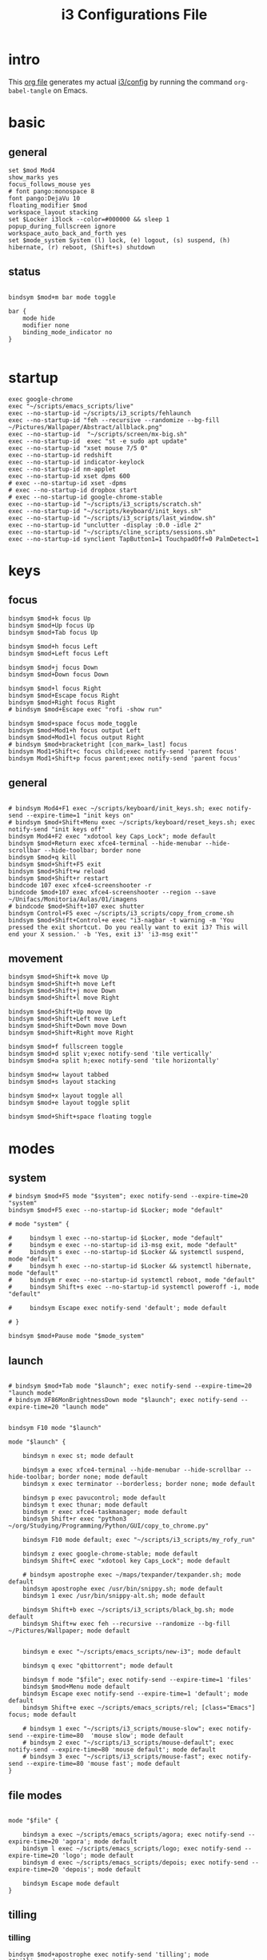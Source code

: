 #+TITLE: i3 Configurations File
#+OPTIONS: ^:nil
#+STARTUP: overview

* intro
This [[http://orgmode.org][org file]] generates my actual [[https://github.com/mrbig033/dotfiles/blob/master/i3/config][i3/config]] by running the command ~org-babel-tangle~ on Emacs.
* basic
** general
#+BEGIN_SRC shell :tangle ~/.config/i3/config
set $mod Mod4
show_marks yes
focus_follows_mouse yes
# font pango:monospace 8
font pango:DejaVu 10
floating_modifier $mod
workspace_layout stacking
set $Locker i3lock --color=#000000 && sleep 1
popup_during_fullscreen ignore
workspace_auto_back_and_forth yes
set $mode_system System (l) lock, (e) logout, (s) suspend, (h) hibernate, (r) reboot, (Shift+s) shutdown
#+END_SRC
** status
#+BEGIN_SRC shell :tangle ~/.config/i3/config

bindsym $mod+m bar mode toggle

bar {
    mode hide
    modifier none
    binding_mode_indicator no
}

#+END_SRC
* startup
#+BEGIN_SRC shell :tangle ~/.config/i3/config
exec google-chrome
exec "~/scripts/emacs_scripts/live"
exec --no-startup-id ~/scripts/i3_scripts/fehlaunch
exec --no-startup-id "feh --recursive --randomize --bg-fill ~/Pictures/Wallpaper/Abstract/allblack.png"
exec --no-startup-id  "~/scripts/screen/mx-big.sh"
exec --no-startup-id  exec "st -e sudo apt update"
exec --no-startup-id "xset mouse 7/5 0"
exec --no-startup-id redshift
exec --no-startup-id indicator-keylock
exec --no-startup-id nm-applet
exec --no-startup-id xset dpms 600
# exec --no-startup-id xset -dpms
# exec --no-startup-id dropbox start
# exec --no-startup-id google-chrome-stable
exec --no-startup-id "~/scripts/i3_scripts/scratch.sh"
exec --no-startup-id "~/scripts/keyboard/init_keys.sh"
exec --no-startup-id "~/scripts/i3_scripts/last_window.sh"
exec --no-startup-id "unclutter -display :0.0 -idle 2"
exec --no-startup-id "~/scripts/cline_scripts/sessions.sh"
exec --no-startup-id synclient TapButton1=1 TouchpadOff=0 PalmDetect=1
#+END_SRC
* keys
** focus
#+BEGIN_SRC shell :tangle ~/.config/i3/config
bindsym $mod+k focus Up
bindsym $mod+Up focus Up
bindsym $mod+Tab focus Up

bindsym $mod+h focus Left
bindsym $mod+Left focus Left

bindsym $mod+j focus Down
bindsym $mod+Down focus Down

bindsym $mod+l focus Right
bindsym $mod+Escape focus Right
bindsym $mod+Right focus Right
# bindsym $mod+Escape exec "rofi -show run"

bindsym $mod+space focus mode_toggle
bindsym $mod+Mod1+h focus output Left
bindsym $mod+Mod1+l focus output Right
# bindsym $mod+bracketright [con_mark=_last] focus
bindsym Mod1+Shift+c focus child;exec notify-send 'parent focus'
bindsym Mod1+Shift+p focus parent;exec notify-send 'parent focus'
#+END_SRC
** general
#+BEGIN_SRC shell :tangle ~/.config/i3/config

# bindsym Mod4+F1 exec ~/scripts/keyboard/init_keys.sh; exec notify-send --expire-time=1 "init keys on"
# bindsym $mod+Shift+Menu exec ~/scripts/keyboard/reset_keys.sh; exec notify-send "init keys off"
bindsym Mod4+F2 exec "xdotool key Caps_Lock"; mode default
bindsym $mod+Return exec xfce4-terminal --hide-menubar --hide-scrollbar --hide-toolbar; border none
bindsym $mod+q kill
bindsym $mod+Shift+F5 exit
bindsym $mod+Shift+w reload
bindsym $mod+Shift+r restart
bindcode 107 exec xfce4-screenshooter -r
bindcode $mod+107 exec xfce4-screenshooter --region --save ~/Unifacs/Monitoria/Aulas/01/imagens
# bindcode $mod+Shift+107 exec shutter
bindsym Control+F5 exec ~/scripts/i3_scripts/copy_from_crome.sh
bindsym $mod+Shift+Control+e exec "i3-nagbar -t warning -m 'You pressed the exit shortcut. Do you really want to exit i3? This will end your X session.' -b 'Yes, exit i3' 'i3-msg exit'"
#+END_SRC
** movement
#+BEGIN_SRC shell :tangle ~/.config/i3/config
bindsym $mod+Shift+k move Up
bindsym $mod+Shift+h move Left
bindsym $mod+Shift+j move Down
bindsym $mod+Shift+l move Right

bindsym $mod+Shift+Up move Up
bindsym $mod+Shift+Left move Left
bindsym $mod+Shift+Down move Down
bindsym $mod+Shift+Right move Right

bindsym $mod+f fullscreen toggle
bindsym $mod+d split v;exec notify-send 'tile vertically'
bindsym $mod+a split h;exec notify-send 'tile horizontally'

bindsym $mod+w layout tabbed
bindsym $mod+s layout stacking

bindsym $mod+x layout toggle all
bindsym $mod+e layout toggle split

bindsym $mod+Shift+space floating toggle
#+END_SRC
* modes
** system
#+BEGIN_SRC shell :tangle ~/.config/i3/config
# bindsym $mod+F5 mode "$system"; exec notify-send --expire-time=20 "system"
bindsym $mod+F5 exec --no-startup-id $Locker; mode "default"

# mode "system" {

#     bindsym l exec --no-startup-id $Locker, mode "default"
#     bindsym e exec --no-startup-id i3-msg exit, mode "default"
#     bindsym s exec --no-startup-id $Locker && systemctl suspend, mode "default"
#     bindsym h exec --no-startup-id $Locker && systemctl hibernate, mode "default"
#     bindsym r exec --no-startup-id systemctl reboot, mode "default"
#     bindsym Shift+s exec --no-startup-id systemctl poweroff -i, mode "default"

#     bindsym Escape exec notify-send 'default'; mode default

# }

bindsym $mod+Pause mode "$mode_system"
#+END_SRC
** launch
#+BEGIN_SRC shell :tangle ~/.config/i3/config

# bindsym $mod+Tab mode "$launch"; exec notify-send --expire-time=20 "launch mode"
# bindsym XF86MonBrightnessDown mode "$launch"; exec notify-send --expire-time=20 "launch mode"


bindsym F10 mode "$launch"

mode "$launch" {

    bindsym n exec st; mode default

    bindsym a exec xfce4-terminal --hide-menubar --hide-scrollbar --hide-toolbar; border none; mode default
    bindsym x exec terminator --borderless; border none; mode default

    bindsym p exec pavucontrol; mode default
    bindsym t exec thunar; mode default
    bindsym r exec xfce4-taskmanager; mode default
    bindsym Shift+r exec "python3 ~/org/Studying/Programming/Python/GUI/copy_to_chrome.py"

    bindsym F10 mode default; exec "~/scripts/i3_scripts/my_rofy_run"

    bindsym z exec google-chrome-stable; mode default
    bindsym Shift+C exec "xdotool key Caps_Lock"; mode default

    # bindsym apostrophe exec ~/maps/texpander/texpander.sh; mode default
    bindsym apostrophe exec /usr/bin/snippy.sh; mode default
    bindsym 1 exec /usr/bin/snippy-alt.sh; mode default

    bindsym Shift+b exec ~/scripts/i3_scripts/black_bg.sh; mode default
    bindsym Shift+w exec feh --recursive --randomize --bg-fill ~/Pictures/Wallpaper; mode default


    bindsym e exec "~/scripts/emacs_scripts/new-i3"; mode default

    bindsym q exec "qbittorrent"; mode default

    bindsym f mode "$file"; exec notify-send --expire-time=1 'files'
    bindsym $mod+Menu mode default
    bindsym Escape exec notify-send --expire-time=1 'default'; mode default
    bindsym Shift+e exec ~/scripts/emacs_scripts/rel; [class="Emacs"] focus; mode default

    # bindsym 1 exec "~/scripts/i3_scripts/mouse-slow"; exec notify-send --expire-time=80  'mouse slow'; mode default
    # bindsym 2 exec "~/scripts/i3_scripts/mouse-default"; exec notify-send --expire-time=80 'mouse default'; mode default
    # bindsym 3 exec "~/scripts/i3_scripts/mouse-fast"; exec notify-send --expire-time=80 'mouse fast'; mode default
}
#+END_SRC
** file modes
#+BEGIN_SRC shell :tangle ~/.config/i3/config

mode "$file" {

    bindsym a exec ~/scripts/emacs_scripts/agora; exec notify-send --expire-time=20 'agora'; mode default
    bindsym l exec ~/scripts/emacs_scripts/logo; exec notify-send --expire-time=20 'logo'; mode default
    bindsym d exec ~/scripts/emacs_scripts/depois; exec notify-send --expire-time=20 'depois'; mode default

    bindsym Escape mode default
}
#+END_SRC
** tilling
*** tilling
#+BEGIN_SRC shell :tangle ~/.config/i3/config
bindsym $mod+apostrophe exec notify-send 'tilling'; mode "$tilling_mode"

mode "$tilling_mode" {

    bindsym $mod+h move Left
    bindsym $mod+j move Down
    bindsym $mod+k move Up
    bindsym $mod+l move Right

    bindsym Left focus Left
    bindsym Down focus Down
    bindsym Up focus Up
    bindsym Right focus Right

    bindsym Shift+h resize shrink Left   10 px or 10 ppt
    bindsym h resize grow Left           10 px or 10 ppt

    bindsym Shift+j resize shrink height 10 px or 10 ppt
    bindsym j resize grow height         10 px or 10 ppt

    bindsym Shift+k resize shrink height 10 px or 10 ppt
    bindsym k resize grow height         10 px or 10 ppt

    bindsym Shift+l resize shrink width  10 px or 10 ppt
    bindsym l resize grow width          10 px or 10 ppt

    bindsym Escape mode default
    bindsym $mod+apostrophe exec notify-send 'tilling small'; mode "$tilling_small_steps"
    bindsym apostrophe exec notify-send 'tilling small'; mode "$tilling_small_steps"

}
#+END_SRC
*** tilling small steps
#+BEGIN_SRC shell :tangle ~/.config/i3/config
mode "$tilling_small_steps" {

    bindsym $mod+h move Left
    bindsym $mod+j move Down
    bindsym $mod+k move Up bindsym $mod+l move Right

    bindsym Left focus Left
    bindsym Down focus Down
    bindsym Up focus Up
    bindsym Right focus Right

    bindsym Shift+h resize shrink Left   3 px or 3 ppt
    bindsym h resize grow Left           3 px or 3 ppt

    bindsym Shift+j resize shrink height 3 px or 3 ppt
    bindsym j resize grow height         3 px or 3 ppt

    bindsym Shift+k resize shrink height 3 px or 3 ppt
    bindsym k resize grow height         3 px or 3 ppt

    bindsym Shift+l resize shrink width  3 px or 3 ppt
    bindsym l resize grow width          3 px or 3 ppt

    bindsym Escape mode default
    bindsym apostrophe mode "$float_mode"
    bindsym $mod+apostrophe mode "$float_mode"

    bindsym $mod+apostrophe exec notify-send 'float'; mode "$float_mode"
    bindsym apostrophe exec notify-send 'float'; mode "$float_mode"
}
#+END_SRC
*** floating
#+BEGIN_SRC shell :tangle ~/.config/i3/config

bindsym $mod+Shift+f mode "$float_mode"

mode "$float_mode" {

    bindsym h resize shrink Right 100px or 100ppt
    bindsym l resize grow   Right 100px or 100ppt
    bindsym j resize grow   Down  100px or 100ppt
    bindsym k resize shrink Down  100px or 100ppt

    bindsym Control+h resize shrink Right 80px or 80ppt
    bindsym Control+l resize grow   Right 80px or 80ppt
    bindsym Control+j resize grow   Down  80px or 80ppt
    bindsym Control+k resize shrink Down  80px or 80ppt

    bindsym b move Left  250px
    bindsym f move Right 250px
    bindsym p move Up    250px
    bindsym n move Down  250px

    bindsym Control+b move Left  100px
    bindsym Control+f move Right 100px
    bindsym Control+p move Up    100px
    bindsym Control+n move Down  100px

    bindsym Escape mode default
    bindsym $mod+apostrophe exec notify-send 'float'; mode "$float_small_steps"
    bindsym apostrophe exec notify-send 'float'; mode "$float_small_steps"

}
#+END_SRC
*** floating small steps
#+BEGIN_SRC shell :tangle ~/.config/i3/config

mode "$float_small_steps" {

    bindsym h resize shrink Right 80px or 80ppt
    bindsym l resize grow   Right 80px or 80ppt
    bindsym j resize grow   Down  80px or 80ppt
    bindsym k resize shrink Down  80px or 80ppt

    bindsym b move Left  100px
    bindsym f move Right 100px
    bindsym p move Up    100px
    bindsym n move Down  100px

    bindsym Escape mode default
    bindsym $mod+apostrophe mode default
}
#+END_SRC
* strachpads main
** scratchpads big
# *** general
# #+BEGIN_SRC shell :tangle ~/.config/i3/config
# bindsym $mod+equal scratchpad show
# bindsym $mod+Shift+minus move scratchpad; mode default
# bindsym $mod+minus exec ~/scripts/i3_scripts/hide/hide_all mode; mode default

# # for_window [class="SpeedCrunch"] move to position 650 0
# # for_window [class="SpeedCrunch"] border none
# # for_window [class="SpeedCrunch"] floating enable sticky enable
# # for_window [class="SpeedCrunch"] move scratchpad
# # for_window [class="SpeedCrunch"] resize set 620 550

# # bindsym $mod+comma exec ~/scripts/i3_scripts/hide/hide_all; [class="Zathura" title="emacs_refcard.pdf"] scratchpad show; move to position 0 0
# for_window [class="Zathura" title="emacs_refcard.pdf"] border none, floating enable, sticky enable, resize set 1920 1980, move to position 0 0, move scratchpad; mode default

# # bindsym $mod+period exec ~/scripts/i3_scripts/hide/hide_all; [class="feh" title="ch-gimp.jpg"] scratchpad show; move to position 0 0
# for_window [class="feh" title="ch-gimp.jpg"] border none, floating enable, sticky enable, move to position 0 0, move scratchpad; mode default

# bindsym $mod+bracketleft exec ~/scripts/i3_scripts/hide/term_hide_others    ; [class="keepassxc"] scratchpad show; move to position 525 0
# for_window [class="keepassxc"] border none
# for_window [class="keepassxc"] floating enable sticky enable
# for_window [class="keepassxc"] move scratchpad
# for_window [class="keepassxc"] resize set 920 600
# for_window [class="keepassxc"] move to position 650 0

# for_window [title="term-up"] border none
# for_window [title="term-up"] floating enable sticky enable
# for_window [title="term-up"] move scratchpad
# for_window [title="term-up"] resize set 1920 450; move to position 0 0

# for_window [title="term-right"] border none
# for_window [title="term-right"] floating enable sticky enable
# for_window [title="term-right"] move scratchpad
# for_window [title="term-right"] resize set 1000 1080; move to position 0 0

# for_window [title="term-ranger"] border none
# for_window [title="term-ranger"] floating enable sticky enable
# for_window [title="term-ranger"] move scratchpad
# for_window [title="term-ranger"] resize set 1920 450; move to position 0 0

# for_window [title="term-music"] border none
# for_window [title="term-music"] floating enable sti
# for_window [title="term-music"] move scratchpad
# for_window [title="term-music"] resize set 920 600

# # for_window [title="term-ranger"] border none
# # for_window [title="term-ranger"] floating enable sticky enable
# # for_window [title="term-ranger"] move scratchpad
# # for_window [title="term-ranger"] resize set 1050 500

# for_window [title="mrblack" class="Hexchat"] move to position 650 0
# for_window [title="mrblack" class="Hexchat"] border none
# for_window [title="mrblack" class="Hexchat"] floating enable sticky enable
# for_window [title="mrblack" class="Hexchat"] move scratchpad
# for_window [title="mrblack" class="Hexchat"] resize set 920 600
# for_window [title="mrblack" class="Hexchat"] move to position 650 0

# for_window [title="Task Manager" class="Xfce4-taskmanager"] move to position 375 0
# for_window [title="Task Manager" class="Xfce4-taskmanager"] border none
# for_window [title="Task Manager" class="Xfce4-taskmanager"] floating enable sticky enable
# for_window [title="Task Manager" class="Xfce4-taskmanager"] move scratchpad
# for_window [title="Task Manager" class="Xfce4-taskmanager"] resize set 920 600
# for_window [title="Task Manager" class="Xfce4-taskmanager"] move to position 375 0

# for_window [class="Pavucontrol"] move to position 375 0
# for_window [class="Pavucontrol"] border none
# for_window [class="Pavucontrol"] floating enable sticky enable
# for_window [class="Pavucontrol"] move scratchpad
# for_window [class="Pavucontrol"] resize set 920 600
# for_window [class="Pavucontrol"] move to position 375 0
# # for_window [class="Pavucontrol"] floating enable resize set 720 400  move position 650 0

# #+END_SRC
# *** toggle
# **** small
# #+BEGIN_SRC shell :tangle ~/.config/i3/config
# # bindsym $mod+i [class="sranger"] scratchpad show; move to position 250 0; resize set 920 400
# # bindsym $mod+o [class="Hexchat"] scratchpad show; move to position 250 0; resize set 920 400
# #+END_SRC
# **** large
# #+BEGIN_SRC shell :tangle ~/.config/i3/config
# bindsym $mod+Shift+s exec ~/scripts/i3_scripts/reload.sh; mode default
# bindsym $mod+i      exec ~/scripts/i3_scripts/hide/sranger_hide_others ; [title="term-ranger"] scratchpad show; move to position 0 0
# bindsym $mod+u      exec ~/scripts/i3_scripts/hide/term_hide_others    ; [title="term-up"] scratchpad show; move to position 0 0
# bindsym $mod+o      exec ~/scripts/i3_scripts/hide/term_right_hide_others ; [title="term-right"] scratchpad show; move to position 960 0
# # bindsym $mod+o      exec ~/scripts/i3_scripts/hide/hexchat_hide_others ; [class="Hexchat"] scratchpad show; move to position 525 0
# bindsym $mod+comma  exec ~/scripts/i3_scripts/taskmanager_hide_others ; [title="Task Manager" class="Xfce4-taskmanager"] scratchpad show; move to position 525 0
# bindsym $mod+period  exec ~/scripts/i3_scripts/music_hide_others ; [title="term-music"] scratchpad show; move to position 525 0
# bindsym $mod+semicolon  exec ~/scripts/i3_scripts/music_hide_others ; [class="Pavucontrol"] scratchpad show; move to position 250 0
# #+END_SRC
** scratchpads small
*** general
#+BEGIN_SRC shell :tangle ~/.config/i3/config
bindsym $mod+equal scratchpad show
bindsym $mod+Shift+minus move scratchpad; mode default
bindsym $mod+minus exec ~/scripts/i3_scripts/hide/hide_all mode; mode default

# for_window [class="SpeedCrunch"] move to position 650 0
# for_window [class="SpeedCrunch"] border none
# for_window [class="SpeedCrunch"] floating enable sticky enable
# for_window [class="SpeedCrunch"] move scratchpad
# for_window [class="SpeedCrunch"] resize set 620 550

# bindsym $mod+comma exec ~/scripts/i3_scripts/hide/hide_all; [class="Zathura" title="emacs_refcard.pdf"] scratchpad show; move to position 0 0
for_window [class="Zathura" title="emacs_refcard.pdf"] border none, floating enable, sticky enable, resize set 1920 1980, move to position 0 0, move scratchpad; mode default

# bindsym $mod+period exec ~/scripts/i3_scripts/hide/hide_all; [class="feh" title="ch-gimp.jpg"] scratchpad show; move to position 0 0
for_window [class="feh" title="ch-gimp.jpg"] border none, floating enable, sticky enable, move to position 0 0, move scratchpad; mode default

bindsym $mod+bracketleft exec ~/scripts/i3_scripts/hide/term_hide_others    ; [class="keepassxc"] scratchpad show; move to position 525 0
for_window [class="keepassxc"] border none
for_window [class="keepassxc"] floating enable sticky enable
for_window [class="keepassxc"] move scratchpad
for_window [class="keepassxc"] resize set 920 600
for_window [class="keepassxc"] move to position 650 0

for_window [title="term-up"] border none
for_window [title="term-up"] floating enable sticky enable
for_window [title="term-up"] move scratchpad
for_window [title="term-up"] resize set 1367 450; move to position 0 0

for_window [title="term-right"] border none
for_window [title="term-right"] floating enable sticky enable
for_window [title="term-right"] move scratchpad
for_window [title="term-right"] resize set 683 768; move to position 0 0

for_window [title="term-ranger"] border none
for_window [title="term-ranger"] floating enable sticky enable
for_window [title="term-ranger"] move scratchpad
for_window [title="term-ranger"] resize set 1367 450; move to position 0 0

for_window [title="term-music"] border none
for_window [title="term-music"] floating enable sti
for_window [title="term-music"] move scratchpad
for_window [title="term-music"] resize set 920 600

# for_window [title="term-ranger"] border none
# for_window [title="term-ranger"] floating enable sticky enable
# for_window [title="term-ranger"] move scratchpad
# for_window [title="term-ranger"] resize set 1050 500

for_window [title="mrblack" class="Hexchat"] move to position 650 0
for_window [title="mrblack" class="Hexchat"] border none
for_window [title="mrblack" class="Hexchat"] floating enable sticky enable
for_window [title="mrblack" class="Hexchat"] move scratchpad
for_window [title="mrblack" class="Hexchat"] resize set 920 600
for_window [title="mrblack" class="Hexchat"] move to position 650 0

for_window [title="Task Manager" class="Xfce4-taskmanager"] move to position 375 0
for_window [title="Task Manager" class="Xfce4-taskmanager"] border none
for_window [title="Task Manager" class="Xfce4-taskmanager"] floating enable sticky enable
for_window [title="Task Manager" class="Xfce4-taskmanager"] move scratchpad
for_window [title="Task Manager" class="Xfce4-taskmanager"] resize set 920 600
for_window [title="Task Manager" class="Xfce4-taskmanager"] move to position 375 0

for_window [class="Pavucontrol"] move to position 375 0
for_window [class="Pavucontrol"] border none
for_window [class="Pavucontrol"] floating enable sticky enable
for_window [class="Pavucontrol"] move scratchpad
for_window [class="Pavucontrol"] resize set 920 600
for_window [class="Pavucontrol"] move to position 375 0
# for_window [class="Pavucontrol"] floating enable resize set 720 400  move position 650 0

#+END_SRC
*** toggle
#+BEGIN_SRC shell :tangle ~/.config/i3/config
bindsym $mod+Shift+s exec ~/scripts/i3_scripts/reload.sh; mode default
bindsym $mod+i      exec ~/scripts/i3_scripts/hide/sranger_hide_others ; [title="term-ranger"] scratchpad show; move to position 0 0
bindsym $mod+u      exec ~/scripts/i3_scripts/hide/term_hide_others    ; [title="term-up"] scratchpad show; move to position 0 0
bindsym $mod+o      exec ~/scripts/i3_scripts/hide/term_right_hide_others ; [title="term-right"] scratchpad show; move to position 685 0
# bindsym $mod+o      exec ~/scripts/i3_scripts/hide/hexchat_hide_others ; [class="Hexchat"] scratchpad show; move to position 525 0
bindsym $mod+comma  exec ~/scripts/i3_scripts/taskmanager_hide_others ; [title="Task Manager" class="Xfce4-taskmanager"] scratchpad show; move to position 525 0
bindsym $mod+period  exec ~/scripts/i3_scripts/music_hide_others ; [title="term-music"] scratchpad show; move to position 525 0
bindsym $mod+semicolon  exec ~/scripts/i3_scripts/music_hide_others ; [class="Pavucontrol"] scratchpad show; move to position 250 0
#+END_SRC
* worskpaces
** workspace names
#+BEGIN_SRC shell :tangle ~/.config/i3/config
set $ws1 "1"
set $ws2 "2"
set $ws3 "3"
set $ws4 "4"
set $ws5 "5"
set $ws6 "6"
set $ws7 "7"
set $ws8 "8"
set $ws8 "8"
set $ws9 "9"
set $ws10 "10"
#+END_SRC
** workspace motions
#+BEGIN_SRC shell :tangle ~/.config/i3/config
bindsym $mod+Shift+1 move container to workspace $ws1; workspace $ws1
bindsym $mod+Shift+2 move container to workspace $ws2; workspace $ws2
bindsym $mod+Shift+3 move container to workspace $ws3; workspace $ws3
bindsym $mod+Shift+4 move container to workspace $ws4; workspace $ws4
bindsym $mod+Shift+5 move container to workspace $ws5; workspace $ws5
bindsym $mod+Shift+6 move container to workspace $ws6; workspace $ws6
bindsym $mod+Shift+7 move container to workspace $ws7; workspace $ws7
bindsym $mod+Shift+8 move container to workspace $ws8; workspace $ws8
bindsym $mod+Shift+9 move container to workspace $ws9; workspace $ws9
bindsym $mod+Shift+0 move container to workspace $ws10; workspace $ws10

bindsym $mod+Control+1 move container to workspace $ws1
bindsym $mod+Control+2 move container to workspace $ws2
bindsym $mod+Control+3 move container to workspace $ws3
bindsym $mod+Control+4 move container to workspace $ws4
bindsym $mod+Control+5 move container to workspace $ws5
bindsym $mod+Control+6 move container to workspace $ws6
bindsym $mod+Control+7 move container to workspace $ws7
bindsym $mod+Control+8 move container to workspace $ws8
bindsym $mod+Control+9 move container to workspace $ws9
bindsym $mod+Control+0 move container to workspace $ws10
#+END_SRC
** worksplace switching
#+BEGIN_SRC shell :tangle ~/.config/i3/config
bindsym $mod+1 workspace $ws1
bindsym $mod+2 workspace $ws2
bindsym $mod+3 workspace $ws3
bindsym $mod+4 workspace $ws4
bindsym $mod+5 workspace $ws5
bindsym $mod+6 workspace $ws6
bindsym $mod+7 workspace $ws7
bindsym $mod+8 workspace $ws8
bindsym $mod+9 workspace $ws9
bindsym $mod+0 workspace $ws10
#+END_SRC
** workspace output
#+BEGIN_SRC shell :tangle ~/.config/i3/config
bindsym $mod+p workspace prev_on_output
bindsym $mod+n workspace next_on_output

bindsym $mod+Control+h move container to output left; focus output Left
bindsym $mod+Control+l move container to output right; focus output Right

bindsym $mod+Control+Left move workspace to output Left
bindsym $mod+Control+Right move workspace to output Right
#+END_SRC
*** audio output
#+BEGIN_SRC shell :tangle ~/.config/i3/config
bindsym $mod+Control+F1 exec "pactl set-card-profile 0 output:hdmi-stereo"
bindsym $mod+Control+F3 exec "pactl set-card-profile 0 output:analog-stereo"
#+END_SRC
*** audio controls
#+BEGIN_SRC shell :tangle ~/.config/i3/config
bindsym XF86AudioPlay exec playerctl play-pause
bindsym XF86AudioMute exec amixer -q set Master toggle
bindsym Mod1+XF86AudioLowerVolume exec spotifycli --prev
bindsym Mod1+XF86AudioRaiseVolume exec spotifycli --next
bindsym XF86AudioRaiseVolume exec amixer set Master 10%+
bindsym XF86AudioLowerVolume exec amixer set Master 10%-
bindsym $mod+XF86AudioRaiseVolume exec amixer set Master 200%+
bindsym $mod+Mod1+XF86AudioRaiseVolume exec amixer set Master 5%+
bindsym $mod+Mod1+XF86AudioLowerVolume exec amixer set Master 5%-
#+END_SRC
** default workspace
#+BEGIN_SRC shell :tangle ~/.config/i3/config
exec --no-startup-id i3-msg workspace 1
#+END_SRC
* output
** screens
#+BEGIN_SRC shell :tangle ~/.config/i3/config
bindsym $mod+Shift+F1 exec "~/scripts/screen/mx-big.sh"
bindsym $mod+Shift+F3 exec "~/scripts/screen/mx-dual.sh"
bindsym $mod+Shift+F2 exec "~/scripts/screen/mx-small.sh"
#+END_SRC
* windows
#+BEGIN_SRC shell :tangle ~/.config/i3/config
assign [class="Kodi"] $ws3
# assign [class="qBittorrent"] $ws4
assign [class="Gnome-pomodoro"] $ws2
for_window [class="Spotify"] floating disable
for_window [class="Spotify"] move to workspace 5

for_window [class="Gimp"] border normal
for_window [class="Emacs"] border normal

for_window [class="calibre"] floating disable
for_window [class="feh"] floating enable border none
for_window [class="Viewnior"] floating enable border none
for_window [title="term Preferences"] floating enable
for_window [class="Xfrun4"] floating enable resize set 520 200
for_window [class="File-roller"] floating enable resize set 720 400
for_window [class="Inkscape" title="Preferences"]  floating enable resize set 720 400  move position 650 0
for_window [class="Inkscape" title="Document Properties"]  floating enable resize set 720 400  move position 650
#+END_SRC
* misc
#+BEGIN_SRC shell :tangle ~/.config/i3/config
# bindsym $mod+period exec /usr/bin/snippy.sh
#+END_SRC
